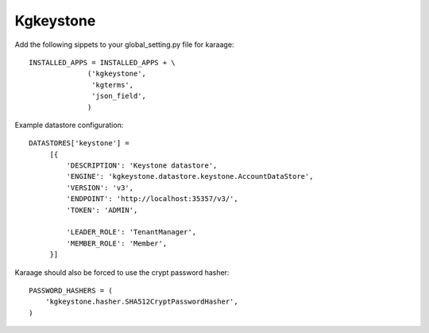 Kgkeystone
==========

Add the following sippets to your global_setting.py file for karaage::

   INSTALLED_APPS = INSTALLED_APPS + \
                 ('kgkeystone',
                  'kgterms',
                  'json_field',
                 )

Example datastore configuration::

   DATASTORES['keystone'] =
        [{
            'DESCRIPTION': 'Keystone datastore',
            'ENGINE': 'kgkeystone.datastore.keystone.AccountDataStore',
            'VERSION': 'v3',
            'ENDPOINT': 'http://localhost:35357/v3/',
            'TOKEN': 'ADMIN',

            'LEADER_ROLE': 'TenantManager',
            'MEMBER_ROLE': 'Member',
        }]


Karaage should also be forced to use the crypt password hasher::

          
   PASSWORD_HASHERS = (
       'kgkeystone.hasher.SHA512CryptPasswordHasher',
   )

